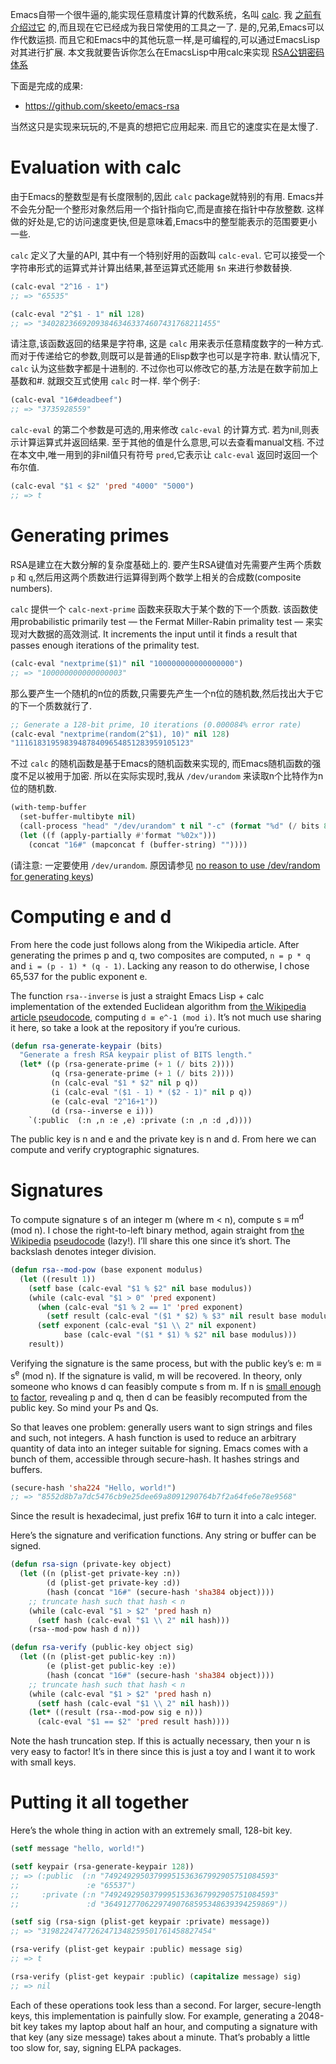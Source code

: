 #+URL: http://nullprogram.com/blog/2015/10/30/                              

Emacs自带一个很牛逼的,能实现任意精度计算的代数系统，名叫 [[http://www.gnu.org/software/emacs/manual/html_mono/calc.html][calc]]. 我 [[http://nullprogram.com/blog/2009/06/23/][之前有介绍过它]] 的,而且现在它已经成为我日常使用的工具之一了. 
是的,兄弟,Emacs可以作代数运损. 而且它和Emacs中的其他玩意一样,是可编程的,可以通过EmacsLisp对其进行扩展.
本文我就要告诉你怎么在EmacsLisp中用calc来实现 [[https://en.wikipedia.org/wiki/RSA_(cryptosystem)][RSA公钥密码体系]] 

下面是完成的成果:

  * [[https://github.com/skeeto/emacs-rsa][https://github.com/skeeto/emacs-rsa]]

当然这只是实现来玩玩的,不是真的想把它应用起来. 而且它的速度实在是太慢了.

* Evaluation with calc

由于Emacs的整数型是有长度限制的,因此 =calc= package就特别的有用.
Emacs并不会先分配一个整形对象然后用一个指针指向它,而是直接在指针中存放整数. 这样做的好处是,它的访问速度更快,但是意味着,Emacs中的整型能表示的范围要更小一些.

=calc= 定义了大量的API, 其中有一个特别好用的函数叫 =calc-eval=. 它可以接受一个字符串形式的运算式并计算出结果,甚至运算式还能用 =$n= 来进行参数替换.

#+BEGIN_SRC emacs-lisp
  (calc-eval "2^16 - 1")
  ;; => "65535"

  (calc-eval "2^$1 - 1" nil 128)
  ;; => "340282366920938463463374607431768211455"
#+END_SRC

请注意,该函数返回的结果是字符串, 这是 =calc= 用来表示任意精度数字的一种方式. 而对于传递给它的参数,则既可以是普通的Elisp数字也可以是字符串.
默认情况下, =calc= 认为这些数字都是十进制的. 不过你也可以修改它的基,方法是在数字前加上基数和#. 就跟交互式使用 =calc= 时一样.
举个例子:

#+BEGIN_SRC emacs-lisp
  (calc-eval "16#deadbeef")
  ;; => "3735928559"
#+END_SRC

=calc-eval= 的第二个参数是可选的,用来修改 =calc-eval= 的计算方式. 若为nil,则表示计算运算式并返回结果. 至于其他的值是什么意思,可以去查看manual文档.
不过在本文中,唯一用到的非nil值只有符号 =pred=,它表示让 =calc-eval= 返回时返回一个布尔值.

#+BEGIN_SRC emacs-lisp
  (calc-eval "$1 < $2" 'pred "4000" "5000")
  ;; => t
#+END_SRC

* Generating primes

RSA是建立在大数分解的复杂度基础上的. 要产生RSA键值对先需要产生两个质数 =p= 和 =q=,然后用这两个质数进行运算得到两个数学上相关的合成数(composite numbers).

=calc= 提供一个 =calc-next-prime= 函数来获取大于某个数的下一个质数. 该函数使用probabilistic primarily test — the Fermat Miller-Rabin primality test — 来实现对大数据的高效测试.
It increments the input until it finds a result that passes enough iterations of the primality test.

#+BEGIN_SRC emacs-lisp
  (calc-eval "nextprime($1)" nil "100000000000000000")
  ;; => "100000000000000003"
#+END_SRC

那么要产生一个随机的n位的质数,只需要先产生一个n位的随机数,然后找出大于它的下一个质数就行了.

#+BEGIN_SRC emacs-lisp
  ;; Generate a 128-bit prime, 10 iterations (0.000084% error rate)
  (calc-eval "nextprime(random(2^$1), 10)" nil 128)
  "111618319598394878409654851283959105123"
#+END_SRC

不过 =calc= 的随机函数是基于Emacs的随机函数来实现的, 而Emacs随机函数的强度不足以被用于加密. 所以在实际实现时,我从 =/dev/urandom= 来读取n个比特作为n位的随机数.

#+BEGIN_SRC emacs-lisp
  (with-temp-buffer
    (set-buffer-multibyte nil)
    (call-process "head" "/dev/urandom" t nil "-c" (format "%d" (/ bits 8)))
    (let ((f (apply-partially #'format "%02x")))
      (concat "16#" (mapconcat f (buffer-string) ""))))
#+END_SRC

(请注意: 一定要使用 =/dev/urandom=. 原因请参见 [[http://www.2uo.de/myths-about-urandom/][no reason to use /dev/random for generating keys]])

* Computing e and d

From here the code just follows along from the Wikipedia article. After
generating the primes p and q, two composites are computed, ~n = p * q~ and ~i = (p - 1) * (q - 1)~. 
Lacking any reason to do otherwise, I chose 65,537 for the
public exponent e.

The function =rsa--inverse= is just a straight Emacs Lisp + calc implementation
of the extended Euclidean algorithm from [[https://en.wikipedia.org/wiki/Extended_Euclidean_algorithm][the Wikipedia article pseudocode]],
computing ~d ≡ e^-1 (mod i)~. It’s not much use sharing it here, so take a look
at the repository if you’re curious.

#+BEGIN_SRC emacs-lisp
  (defun rsa-generate-keypair (bits)
    "Generate a fresh RSA keypair plist of BITS length."
    (let* ((p (rsa-generate-prime (+ 1 (/ bits 2))))
           (q (rsa-generate-prime (+ 1 (/ bits 2))))
           (n (calc-eval "$1 * $2" nil p q))
           (i (calc-eval "($1 - 1) * ($2 - 1)" nil p q))
           (e (calc-eval "2^16+1"))
           (d (rsa--inverse e i)))
      `(:public  (:n ,n :e ,e) :private (:n ,n :d ,d))))
#+END_SRC

The public key is n and e and the private key is n and d. From here we can
compute and verify cryptographic signatures.

* Signatures

To compute signature s of an integer m (where m < n), compute s ≡ m^d (mod n).
I chose the right-to-left binary method, again straight from [[https://en.wikipedia.org/wiki/Modular_exponentiation#Right-to-left_binary_method][the Wikipedia]]
[[https://en.wikipedia.org/wiki/Modular_exponentiation#Right-to-left_binary_method][pseudocode]] (lazy!). I’ll share this one since it’s short. The backslash
denotes integer division.

#+BEGIN_SRC emacs-lisp
  (defun rsa--mod-pow (base exponent modulus)
    (let ((result 1))
      (setf base (calc-eval "$1 % $2" nil base modulus))
      (while (calc-eval "$1 > 0" 'pred exponent)
        (when (calc-eval "$1 % 2 == 1" 'pred exponent)
          (setf result (calc-eval "($1 * $2) % $3" nil result base modulus)))
        (setf exponent (calc-eval "$1 \\ 2" nil exponent)
              base (calc-eval "($1 * $1) % $2" nil base modulus)))
      result))
#+END_SRC

Verifying the signature is the same process, but with the public key’s e: m ≡
s^e (mod n). If the signature is valid, m will be recovered. In theory, only
someone who knows d can feasibly compute s from m. If n is [[http://crypto.stackexchange.com/a/5942][small enough to]]
[[http://crypto.stackexchange.com/a/5942][factor]], revealing p and q, then d can be feasibly recomputed from the public
key. So mind your Ps and Qs.

So that leaves one problem: generally users want to sign strings and files and
such, not integers. A hash function is used to reduce an arbitrary quantity of
data into an integer suitable for signing. Emacs comes with a bunch of them,
accessible through secure-hash. It hashes strings and buffers.

#+BEGIN_SRC emacs-lisp
  (secure-hash 'sha224 "Hello, world!")
  ;; => "8552d8b7a7dc5476cb9e25dee69a8091290764b7f2a64fe6e78e9568"
#+END_SRC

Since the result is hexadecimal, just prefix 16# to turn it into a calc
integer.

Here’s the signature and verification functions. Any string or buffer can be
signed.

#+BEGIN_SRC emacs-lisp
  (defun rsa-sign (private-key object)
    (let ((n (plist-get private-key :n))
          (d (plist-get private-key :d))
          (hash (concat "16#" (secure-hash 'sha384 object))))
      ;; truncate hash such that hash < n
      (while (calc-eval "$1 > $2" 'pred hash n)
        (setf hash (calc-eval "$1 \\ 2" nil hash)))
      (rsa--mod-pow hash d n)))

  (defun rsa-verify (public-key object sig)
    (let ((n (plist-get public-key :n))
          (e (plist-get public-key :e))
          (hash (concat "16#" (secure-hash 'sha384 object))))
      ;; truncate hash such that hash < n
      (while (calc-eval "$1 > $2" 'pred hash n)
        (setf hash (calc-eval "$1 \\ 2" nil hash)))
      (let* ((result (rsa--mod-pow sig e n)))
        (calc-eval "$1 == $2" 'pred result hash))))
#+END_SRC

Note the hash truncation step. If this is actually necessary, then your n is 
very easy to factor! It’s in there since this is just a toy and I want it to
work with small keys.

* Putting it all together

Here’s the whole thing in action with an extremely small, 128-bit key.

#+BEGIN_SRC emacs-lisp
  (setf message "hello, world!")

  (setf keypair (rsa-generate-keypair 128))
  ;; => (:public  (:n "74924929503799951536367992905751084593"
  ;;               :e "65537")
  ;;     :private (:n "74924929503799951536367992905751084593"
  ;;               :d "36491277062297490768595348639394259869"))

  (setf sig (rsa-sign (plist-get keypair :private) message))
  ;; => "31982247477262471348259501761458827454"

  (rsa-verify (plist-get keypair :public) message sig)
  ;; => t

  (rsa-verify (plist-get keypair :public) (capitalize message) sig)
  ;; => nil
#+END_SRC

Each of these operations took less than a second. For larger, secure-length
keys, this implementation is painfully slow. For example, generating a
2048-bit key takes my laptop about half an hour, and computing a signature
with that key (any size message) takes about a minute. That’s probably a
little too slow for, say, signing ELPA packages.
